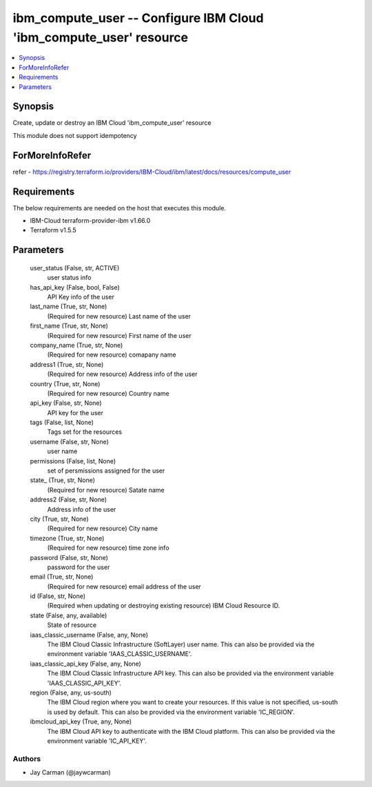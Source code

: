 
ibm_compute_user -- Configure IBM Cloud 'ibm_compute_user' resource
===================================================================

.. contents::
   :local:
   :depth: 1


Synopsis
--------

Create, update or destroy an IBM Cloud 'ibm_compute_user' resource

This module does not support idempotency


ForMoreInfoRefer
----------------
refer - https://registry.terraform.io/providers/IBM-Cloud/ibm/latest/docs/resources/compute_user

Requirements
------------
The below requirements are needed on the host that executes this module.

- IBM-Cloud terraform-provider-ibm v1.66.0
- Terraform v1.5.5



Parameters
----------

  user_status (False, str, ACTIVE)
    user status info


  has_api_key (False, bool, False)
    API Key info of the user


  last_name (True, str, None)
    (Required for new resource) Last name of the user


  first_name (True, str, None)
    (Required for new resource) First name of the user


  company_name (True, str, None)
    (Required for new resource) comapany name


  address1 (True, str, None)
    (Required for new resource) Address info of the user


  country (True, str, None)
    (Required for new resource) Country name


  api_key (False, str, None)
    API key for the user


  tags (False, list, None)
    Tags set for the resources


  username (False, str, None)
    user name


  permissions (False, list, None)
    set of persmissions assigned for the user


  state_ (True, str, None)
    (Required for new resource) Satate name


  address2 (False, str, None)
    Address info of the user


  city (True, str, None)
    (Required for new resource) City name


  timezone (True, str, None)
    (Required for new resource) time zone info


  password (False, str, None)
    password for the user


  email (True, str, None)
    (Required for new resource) email address of the user


  id (False, str, None)
    (Required when updating or destroying existing resource) IBM Cloud Resource ID.


  state (False, any, available)
    State of resource


  iaas_classic_username (False, any, None)
    The IBM Cloud Classic Infrastructure (SoftLayer) user name. This can also be provided via the environment variable 'IAAS_CLASSIC_USERNAME'.


  iaas_classic_api_key (False, any, None)
    The IBM Cloud Classic Infrastructure API key. This can also be provided via the environment variable 'IAAS_CLASSIC_API_KEY'.


  region (False, any, us-south)
    The IBM Cloud region where you want to create your resources. If this value is not specified, us-south is used by default. This can also be provided via the environment variable 'IC_REGION'.


  ibmcloud_api_key (True, any, None)
    The IBM Cloud API key to authenticate with the IBM Cloud platform. This can also be provided via the environment variable 'IC_API_KEY'.













Authors
~~~~~~~

- Jay Carman (@jaywcarman)

